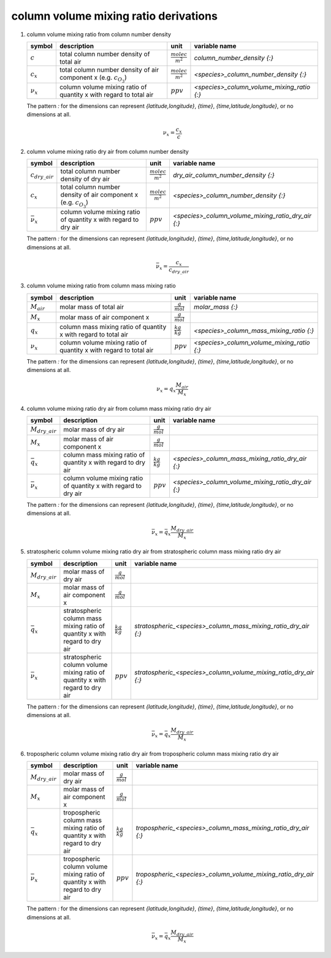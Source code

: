 column volume mixing ratio derivations
======================================

#. column volume mixing ratio from column number density

   =============== ======================================== ========================= ==========================================
   symbol          description                              unit                      variable name
   =============== ======================================== ========================= ==========================================
   :math:`c`       total column number density of total air :math:`\frac{molec}{m^2}` `column_number_density {:}`
   :math:`c_{x}`   total column number density of air       :math:`\frac{molec}{m^2}` `<species>_column_number_density {:}`
                   component x (e.g. :math:`c_{O_{3}}`)
   :math:`\nu_{x}` column volume mixing ratio of            :math:`ppv`               `<species>_column_volume_mixing_ratio {:}`
                   quantity x with regard to total air
   =============== ======================================== ========================= ==========================================

   The pattern `:` for the dimensions can represent `{latitude,longitude}`, `{time}`, `{time,latitude,longitude}`,
   or no dimensions at all.

   .. math::

      \nu_{x} = \frac{c_{x}}{c}


#. column volume mixing ratio dry air from column number density

   ===================== ====================================== ========================= ==================================================
   symbol                description                            unit                      variable name
   ===================== ====================================== ========================= ==================================================
   :math:`c_{dry\_air}`  total column number density of dry air :math:`\frac{molec}{m^2}` `dry_air_column_number_density {:}`
   :math:`c_{x}`         total column number density of air     :math:`\frac{molec}{m^2}` `<species>_column_number_density {:}`
                         component x (e.g. :math:`c_{O_{3}}`)
   :math:`\bar{\nu}_{x}` column volume mixing ratio of          :math:`ppv`               `<species>_column_volume_mixing_ratio_dry_air {:}`
                         quantity x with regard to dry air
   ===================== ====================================== ========================= ==================================================

   The pattern `:` for the dimensions can represent `{latitude,longitude}`, `{time}`, `{time,latitude,longitude}`,
   or no dimensions at all.

   .. math::

      \bar{\nu}_{x} = \frac{c_{x}}{c_{dry\_air}}


#. column volume mixing ratio from column mass mixing ratio

   =============== ======================================== ====================== ==========================================
   symbol          description                              unit                   variable name
   =============== ======================================== ====================== ==========================================
   :math:`M_{air}` molar mass of total air                  :math:`\frac{g}{mol}`  `molar_mass {:}`
   :math:`M_{x}`   molar mass of air component x            :math:`\frac{g}{mol}`
   :math:`q_{x}`   column mass mixing ratio of quantity x   :math:`\frac{kg}{kg}`  `<species>_column_mass_mixing_ratio {:}`
                   with regard to total air
   :math:`\nu_{x}` column volume mixing ratio of quantity x :math:`ppv`            `<species>_column_volume_mixing_ratio {:}`
                   with regard to total air
   =============== ======================================== ====================== ==========================================

   The pattern `:` for the dimensions can represent `{latitude,longitude}`, `{time}`, `{time,latitude,longitude}`,
   or no dimensions at all.

   .. math::

      \nu_{x} = q_{x}\frac{M_{air}}{M_{x}}


#. column volume mixing ratio dry air from column mass mixing ratio dry air

   ===================== ======================================== ===================== ==================================================
   symbol                description                              unit                  variable name
   ===================== ======================================== ===================== ==================================================
   :math:`M_{dry\_air}`  molar mass of dry air                    :math:`\frac{g}{mol}`
   :math:`M_{x}`         molar mass of air component x            :math:`\frac{g}{mol}`
   :math:`\bar{q}_{x}`   column mass mixing ratio of quantity x   :math:`\frac{kg}{kg}` `<species>_column_mass_mixing_ratio_dry_air {:}`
                         with regard to dry air
   :math:`\bar{\nu}_{x}` column volume mixing ratio of quantity x :math:`ppv`           `<species>_column_volume_mixing_ratio_dry_air {:}`
                         with regard to dry air
   ===================== ======================================== ===================== ==================================================

   The pattern `:` for the dimensions can represent `{latitude,longitude}`, `{time}`, `{time,latitude,longitude}`,
   or no dimensions at all.

   .. math::

      \bar{\nu}_{x} = \bar{q}_{x}\frac{M_{dry\_air}}{M_{x}}


#. stratospheric column volume mixing ratio dry air from stratospheric column mass mixing ratio dry air

   ===================== ======================================== ===================== ================================================================
   symbol                description                              unit                  variable name
   ===================== ======================================== ===================== ================================================================
   :math:`M_{dry\_air}`  molar mass of dry air                    :math:`\frac{g}{mol}`
   :math:`M_{x}`         molar mass of air component x            :math:`\frac{g}{mol}`
   :math:`\bar{q}_{x}`   stratospheric column mass mixing ratio   :math:`\frac{kg}{kg}` `stratospheric_<species>_column_mass_mixing_ratio_dry_air {:}`
                         of quantity x with regard to dry air
   :math:`\bar{\nu}_{x}` stratospheric column volume mixing ratio :math:`ppv`           `stratospheric_<species>_column_volume_mixing_ratio_dry_air {:}`
                         of quantity x with regard to dry air
   ===================== ======================================== ===================== ================================================================

   The pattern `:` for the dimensions can represent `{latitude,longitude}`, `{time}`, `{time,latitude,longitude}`,
   or no dimensions at all.

   .. math::

      \bar{\nu}_{x} = \bar{q}_{x}\frac{M_{dry\_air}}{M_{x}}


#. tropospheric column volume mixing ratio dry air from tropospheric column mass mixing ratio dry air

   ===================== ======================================= ===================== ===============================================================
   symbol                description                             unit                  variable name
   ===================== ======================================= ===================== ===============================================================
   :math:`M_{dry\_air}`  molar mass of dry air                   :math:`\frac{g}{mol}`
   :math:`M_{x}`         molar mass of air component x           :math:`\frac{g}{mol}`
   :math:`\bar{q}_{x}`   tropospheric column mass mixing ratio   :math:`\frac{kg}{kg}` `tropospheric_<species>_column_mass_mixing_ratio_dry_air {:}`
                         of quantity x with regard to dry air
   :math:`\bar{\nu}_{x}` tropospheric column volume mixing ratio :math:`ppv`           `tropospheric_<species>_column_volume_mixing_ratio_dry_air {:}`
                         of quantity x with regard to dry air
   ===================== ======================================= ===================== ===============================================================

   The pattern `:` for the dimensions can represent `{latitude,longitude}`, `{time}`, `{time,latitude,longitude}`,
   or no dimensions at all.

   .. math::

      \bar{\nu}_{x} = \bar{q}_{x}\frac{M_{dry\_air}}{M_{x}}
